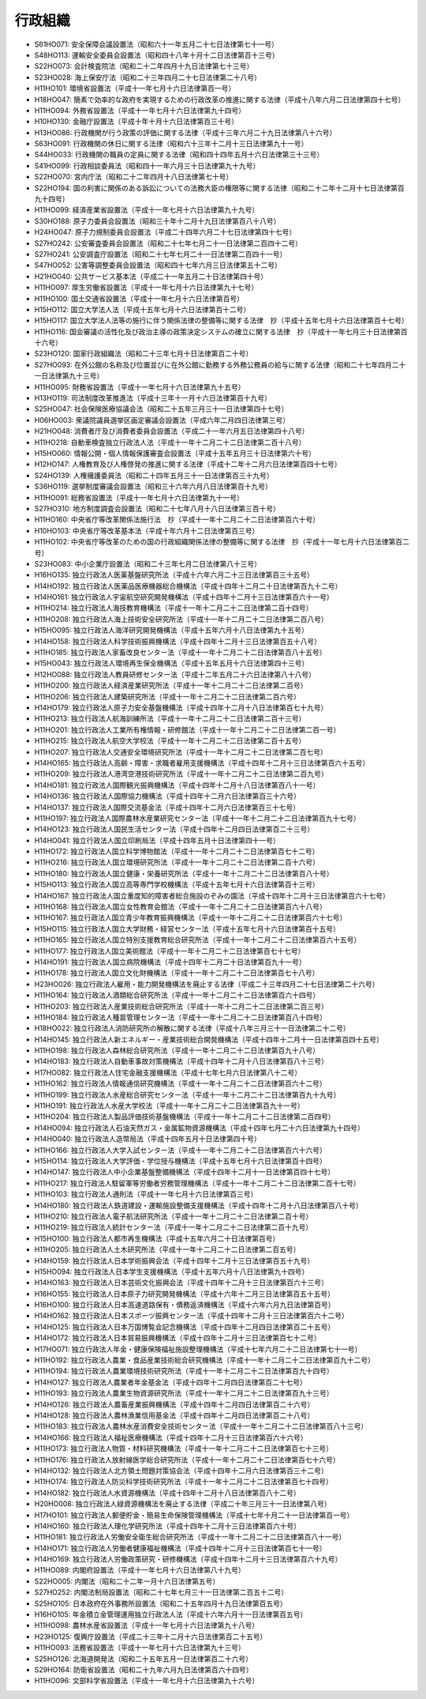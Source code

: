 ========
行政組織
========

* S61HO071: 安全保障会議設置法（昭和六十一年五月二十七日法律第七十一号）
* S48HO113: 運輸安全委員会設置法（昭和四十八年十月十二日法律第百十三号）
* S22HO073: 会計検査院法（昭和二十二年四月十九日法律第七十三号）
* S23HO028: 海上保安庁法（昭和二十三年四月二十七日法律第二十八号）
* H11HO101: 環境省設置法（平成十一年七月十六日法律第百一号）
* H18HO047: 簡素で効率的な政府を実現するための行政改革の推進に関する法律（平成十八年六月二日法律第四十七号）
* H11HO094: 外務省設置法（平成十一年七月十六日法律第九十四号）
* H10HO130: 金融庁設置法（平成十年十月十六日法律第百三十号）
* H13HO086: 行政機関が行う政策の評価に関する法律（平成十三年六月二十九日法律第八十六号）
* S63HO091: 行政機関の休日に関する法律（昭和六十三年十二月十三日法律第九十一号）
* S44HO033: 行政機関の職員の定員に関する法律（昭和四十四年五月十六日法律第三十三号）
* S41HO099: 行政相談委員法（昭和四十一年六月三十日法律第九十九号）
* S22HO070: 宮内庁法（昭和二十二年四月十八日法律第七十号）
* S22HO194: 国の利害に関係のある訴訟についての法務大臣の権限等に関する法律（昭和二十二年十二月十七日法律第百九十四号）
* H11HO099: 経済産業省設置法（平成十一年七月十六日法律第九十九号）
* S30HO188: 原子力委員会設置法（昭和三十年十二月十九日法律第百八十八号）
* H24HO047: 原子力規制委員会設置法（平成二十四年六月二十七日法律第四十七号）
* S27HO242: 公安審査委員会設置法（昭和二十七年七月二十一日法律第二百四十二号）
* S27HO241: 公安調査庁設置法（昭和二十七年七月二十一日法律第二百四十一号）
* S47HO052: 公害等調整委員会設置法（昭和四十七年六月三日法律第五十二号）
* H21HO040: 公共サービス基本法（平成二十一年五月二十日法律第四十号）
* H11HO097: 厚生労働省設置法（平成十一年七月十六日法律第九十七号）
* H11HO100: 国土交通省設置法（平成十一年七月十六日法律第百号）
* H15HO112: 国立大学法人法（平成十五年七月十六日法律第百十二号）
* H15HO117: 国立大学法人法等の施行に伴う関係法律の整備等に関する法律　抄（平成十五年七月十六日法律第百十七号）
* H11HO116: 国会審議の活性化及び政治主導の政策決定システムの確立に関する法律　抄（平成十一年七月三十日法律第百十六号）
* S23HO120: 国家行政組織法（昭和二十三年七月十日法律第百二十号）
* S27HO093: 在外公館の名称及び位置並びに在外公館に勤務する外務公務員の給与に関する法律（昭和二十七年四月二十一日法律第九十三号）
* H11HO095: 財務省設置法（平成十一年七月十六日法律第九十五号）
* H13HO119: 司法制度改革推進法（平成十三年十一月十六日法律第百十九号）
* S25HO047: 社会保険医療協議会法（昭和二十五年三月三十一日法律第四十七号）
* H06HO003: 衆議院議員選挙区画定審議会設置法（平成六年二月四日法律第三号）
* H21HO048: 消費者庁及び消費者委員会設置法（平成二十一年六月五日法律第四十八号）
* H11HO218: 自動車検査独立行政法人法（平成十一年十二月二十二日法律第二百十八号）
* H15HO060: 情報公開・個人情報保護審査会設置法（平成十五年五月三十日法律第六十号）
* H12HO147: 人権教育及び人権啓発の推進に関する法律（平成十二年十二月六日法律第百四十七号）
* S24HO139: 人権擁護委員法（昭和二十四年五月三十一日法律第百三十九号）
* S36HO119: 選挙制度審議会設置法（昭和三十六年六月八日法律第百十九号）
* H11HO091: 総務省設置法（平成十一年七月十六日法律第九十一号）
* S27HO310: 地方制度調査会設置法（昭和二十七年八月十八日法律第三百十号）
* H11HO160: 中央省庁等改革関係法施行法　抄（平成十一年十二月二十二日法律第百六十号）
* H10HO103: 中央省庁等改革基本法（平成十年六月十二日法律第百三号）
* H11HO102: 中央省庁等改革のための国の行政組織関係法律の整備等に関する法律　抄（平成十一年七月十六日法律第百二号）
* S23HO083: 中小企業庁設置法（昭和二十三年七月二日法律第八十三号）
* H16HO135: 独立行政法人医薬基盤研究所法（平成十六年六月二十三日法律第百三十五号）
* H14HO192: 独立行政法人医薬品医療機器総合機構法（平成十四年十二月二十日法律第百九十二号）
* H14HO161: 独立行政法人宇宙航空研究開発機構法（平成十四年十二月十三日法律第百六十一号）
* H11HO214: 独立行政法人海技教育機構法（平成十一年十二月二十二日法律第二百十四号）
* H11HO208: 独立行政法人海上技術安全研究所法（平成十一年十二月二十二日法律第二百八号）
* H15HO095: 独立行政法人海洋研究開発機構法（平成十五年六月十八日法律第九十五号）
* H14HO158: 独立行政法人科学技術振興機構法（平成十四年十二月十三日法律第百五十八号）
* H11HO185: 独立行政法人家畜改良センター法（平成十一年十二月二十二日法律第百八十五号）
* H15HO043: 独立行政法人環境再生保全機構法（平成十五年五月十六日法律第四十三号）
* H12HO088: 独立行政法人教員研修センター法（平成十二年五月二十六日法律第八十八号）
* H11HO200: 独立行政法人経済産業研究所法（平成十一年十二月二十二日法律第二百号）
* H11HO206: 独立行政法人建築研究所法（平成十一年十二月二十二日法律第二百六号）
* H14HO179: 独立行政法人原子力安全基盤機構法（平成十四年十二月十八日法律第百七十九号）
* H11HO213: 独立行政法人航海訓練所法（平成十一年十二月二十二日法律第二百十三号）
* H11HO201: 独立行政法人工業所有権情報・研修館法（平成十一年十二月二十二日法律第二百一号）
* H11HO215: 独立行政法人航空大学校法（平成十一年十二月二十二日法律第二百十五号）
* H11HO207: 独立行政法人交通安全環境研究所法（平成十一年十二月二十二日法律第二百七号）
* H14HO165: 独立行政法人高齢・障害・求職者雇用支援機構法（平成十四年十二月十三日法律第百六十五号）
* H11HO209: 独立行政法人港湾空港技術研究所法（平成十一年十二月二十二日法律第二百九号）
* H14HO181: 独立行政法人国際観光振興機構法（平成十四年十二月十八日法律第百八十一号）
* H14HO136: 独立行政法人国際協力機構法（平成十四年十二月六日法律第百三十六号）
* H14HO137: 独立行政法人国際交流基金法（平成十四年十二月六日法律第百三十七号）
* H11HO197: 独立行政法人国際農林水産業研究センター法（平成十一年十二月二十二日法律第百九十七号）
* H14HO123: 独立行政法人国民生活センター法（平成十四年十二月四日法律第百二十三号）
* H14HO041: 独立行政法人国立印刷局法（平成十四年五月十日法律第四十一号）
* H11HO172: 独立行政法人国立科学博物館法（平成十一年十二月二十二日法律第百七十二号）
* H11HO216: 独立行政法人国立環境研究所法（平成十一年十二月二十二日法律第二百十六号）
* H11HO180: 独立行政法人国立健康・栄養研究所法（平成十一年十二月二十二日法律第百八十号）
* H15HO113: 独立行政法人国立高等専門学校機構法（平成十五年七月十六日法律第百十三号）
* H14HO167: 独立行政法人国立重度知的障害者総合施設のぞみの園法（平成十四年十二月十三日法律第百六十七号）
* H11HO168: 独立行政法人国立女性教育会館法（平成十一年十二月二十二日法律第百六十八号）
* H11HO167: 独立行政法人国立青少年教育振興機構法（平成十一年十二月二十二日法律第百六十七号）
* H15HO115: 独立行政法人国立大学財務・経営センター法（平成十五年七月十六日法律第百十五号）
* H11HO165: 独立行政法人国立特別支援教育総合研究所法（平成十一年十二月二十二日法律第百六十五号）
* H11HO177: 独立行政法人国立美術館法（平成十一年十二月二十二日法律第百七十七号）
* H14HO191: 独立行政法人国立病院機構法（平成十四年十二月二十日法律第百九十一号）
* H11HO178: 独立行政法人国立文化財機構法（平成十一年十二月二十二日法律第百七十八号）
* H23HO026: 独立行政法人雇用・能力開発機構法を廃止する法律（平成二十三年四月二十七日法律第二十六号）
* H11HO164: 独立行政法人酒類総合研究所法（平成十一年十二月二十二日法律第百六十四号）
* H11HO203: 独立行政法人産業技術総合研究所法（平成十一年十二月二十二日法律第二百三号）
* H11HO184: 独立行政法人種苗管理センター法（平成十一年十二月二十二日法律第百八十四号）
* H18HO022: 独立行政法人消防研究所の解散に関する法律（平成十八年三月三十一日法律第二十二号）
* H14HO145: 独立行政法人新エネルギー・産業技術総合開発機構法（平成十四年十二月十一日法律第百四十五号）
* H11HO198: 独立行政法人森林総合研究所法（平成十一年十二月二十二日法律第百九十八号）
* H14HO183: 独立行政法人自動車事故対策機構法（平成十四年十二月十八日法律第百八十三号）
* H17HO082: 独立行政法人住宅金融支援機構法（平成十七年七月六日法律第八十二号）
* H11HO162: 独立行政法人情報通信研究機構法（平成十一年十二月二十二日法律第百六十二号）
* H11HO199: 独立行政法人水産総合研究センター法（平成十一年十二月二十二日法律第百九十九号）
* H11HO191: 独立行政法人水産大学校法（平成十一年十二月二十二日法律第百九十一号）
* H11HO204: 独立行政法人製品評価技術基盤機構法（平成十一年十二月二十二日法律第二百四号）
* H14HO094: 独立行政法人石油天然ガス・金属鉱物資源機構法（平成十四年七月二十六日法律第九十四号）
* H14HO040: 独立行政法人造幣局法（平成十四年五月十日法律第四十号）
* H11HO166: 独立行政法人大学入試センター法（平成十一年十二月二十二日法律第百六十六号）
* H15HO114: 独立行政法人大学評価・学位授与機構法（平成十五年七月十六日法律第百十四号）
* H14HO147: 独立行政法人中小企業基盤整備機構法（平成十四年十二月十一日法律第百四十七号）
* H11HO217: 独立行政法人駐留軍等労働者労務管理機構法（平成十一年十二月二十二日法律第二百十七号）
* H11HO103: 独立行政法人通則法（平成十一年七月十六日法律第百三号）
* H14HO180: 独立行政法人鉄道建設・運輸施設整備支援機構法（平成十四年十二月十八日法律第百八十号）
* H11HO210: 独立行政法人電子航法研究所法（平成十一年十二月二十二日法律第二百十号）
* H11HO219: 独立行政法人統計センター法（平成十一年十二月二十二日法律第二百十九号）
* H15HO100: 独立行政法人都市再生機構法（平成十五年六月二十日法律第百号）
* H11HO205: 独立行政法人土木研究所法（平成十一年十二月二十二日法律第二百五号）
* H14HO159: 独立行政法人日本学術振興会法（平成十四年十二月十三日法律第百五十九号）
* H15HO094: 独立行政法人日本学生支援機構法（平成十五年六月十八日法律第九十四号）
* H14HO163: 独立行政法人日本芸術文化振興会法（平成十四年十二月十三日法律第百六十三号）
* H16HO155: 独立行政法人日本原子力研究開発機構法（平成十六年十二月三日法律第百五十五号）
* H16HO100: 独立行政法人日本高速道路保有・債務返済機構法（平成十六年六月九日法律第百号）
* H14HO162: 独立行政法人日本スポーツ振興センター法（平成十四年十二月十三日法律第百六十二号）
* H14HO125: 独立行政法人日本万国博覧会記念機構法（平成十四年十二月四日法律第百二十五号）
* H14HO172: 独立行政法人日本貿易振興機構法（平成十四年十二月十三日法律第百七十二号）
* H17HO071: 独立行政法人年金・健康保険福祉施設整理機構法（平成十七年六月二十二日法律第七十一号）
* H11HO192: 独立行政法人農業・食品産業技術総合研究機構法（平成十一年十二月二十二日法律第百九十二号）
* H11HO194: 独立行政法人農業環境技術研究所法（平成十一年十二月二十二日法律第百九十四号）
* H14HO127: 独立行政法人農業者年金基金法（平成十四年十二月四日法律第百二十七号）
* H11HO193: 独立行政法人農業生物資源研究所法（平成十一年十二月二十二日法律第百九十三号）
* H14HO126: 独立行政法人農畜産業振興機構法（平成十四年十二月四日法律第百二十六号）
* H14HO128: 独立行政法人農林漁業信用基金法（平成十四年十二月四日法律第百二十八号）
* H11HO183: 独立行政法人農林水産消費安全技術センター法（平成十一年十二月二十二日法律第百八十三号）
* H14HO166: 独立行政法人福祉医療機構法（平成十四年十二月十三日法律第百六十六号）
* H11HO173: 独立行政法人物質・材料研究機構法（平成十一年十二月二十二日法律第百七十三号）
* H11HO176: 独立行政法人放射線医学総合研究所法（平成十一年十二月二十二日法律第百七十六号）
* H14HO132: 独立行政法人北方領土問題対策協会法（平成十四年十二月六日法律第百三十二号）
* H11HO174: 独立行政法人防災科学技術研究所法（平成十一年十二月二十二日法律第百七十四号）
* H14HO182: 独立行政法人水資源機構法（平成十四年十二月十八日法律第百八十二号）
* H20HO008: 独立行政法人緑資源機構法を廃止する法律（平成二十年三月三十一日法律第八号）
* H17HO101: 独立行政法人郵便貯金・簡易生命保険管理機構法（平成十七年十月二十一日法律第百一号）
* H14HO160: 独立行政法人理化学研究所法（平成十四年十二月十三日法律第百六十号）
* H11HO181: 独立行政法人労働安全衛生総合研究所法（平成十一年十二月二十二日法律第百八十一号）
* H14HO171: 独立行政法人労働者健康福祉機構法（平成十四年十二月十三日法律第百七十一号）
* H14HO169: 独立行政法人労働政策研究・研修機構法（平成十四年十二月十三日法律第百六十九号）
* H11HO089: 内閣府設置法（平成十一年七月十六日法律第八十九号）
* S22HO005: 内閣法（昭和二十二年一月十六日法律第五号）
* S27HO252: 内閣法制局設置法（昭和二十七年七月三十一日法律第二百五十二号）
* S25HO105: 日本政府在外事務所設置法（昭和二十五年四月十九日法律第百五号）
* H16HO105: 年金積立金管理運用独立行政法人法（平成十六年六月十一日法律第百五号）
* H11HO098: 農林水産省設置法（平成十一年七月十六日法律第九十八号）
* H23HO125: 復興庁設置法（平成二十三年十二月十六日法律第百二十五号）
* H11HO093: 法務省設置法（平成十一年七月十六日法律第九十三号）
* S25HO126: 北海道開発法（昭和二十五年五月一日法律第百二十六号）
* S29HO164: 防衛省設置法（昭和二十九年六月九日法律第百六十四号）
* H11HO096: 文部科学省設置法（平成十一年七月十六日法律第九十六号）
